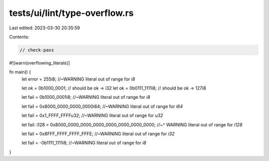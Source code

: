 tests/ui/lint/type-overflow.rs
==============================

Last edited: 2023-03-30 20:35:59

Contents:

.. code-block:: rs

    // check-pass
#![warn(overflowing_literals)]

fn main() {
    let error = 255i8; //~WARNING literal out of range for `i8`

    let ok = 0b1000_0001; // should be ok -> i32
    let ok = 0b0111_1111i8; // should be ok -> 127i8

    let fail = 0b1000_0001i8; //~WARNING literal out of range for `i8`

    let fail = 0x8000_0000_0000_0000i64; //~WARNING literal out of range for `i64`

    let fail = 0x1_FFFF_FFFFu32; //~WARNING literal out of range for `u32`

    let fail: i128 = 0x8000_0000_0000_0000_0000_0000_0000_0000;
    //~^ WARNING literal out of range for `i128`

    let fail = 0x8FFF_FFFF_FFFF_FFFE; //~WARNING literal out of range for `i32`

    let fail = -0b1111_1111i8; //~WARNING literal out of range for `i8`
}


